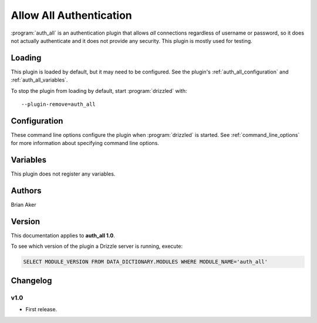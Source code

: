 .. _auth_all_plugin:

Allow All Authentication
========================

:program:`auth_all` is an authentication plugin that allows *all* connections
regardless of username or password, so it does not actually authenticate and
it does not provide any security.  This plugin is mostly used for testing.

.. seealso:: :doc:`/administration/authentication`

.. _auth_all_loading:

Loading
-------

This plugin is loaded by default, but it may need to be configured.  See
the plugin's :ref:`auth_all_configuration` and
:ref:`auth_all_variables`.

To stop the plugin from loading by default, start :program:`drizzled`
with::

   --plugin-remove=auth_all

.. seealso:: :ref:`drizzled_plugin_options` for more information about adding and removing plugins.

.. _auth_all_configuration:

Configuration
-------------

These command line options configure the plugin when :program:`drizzled`
is started.  See :ref:`command_line_options` for more information about specifying
command line options.

.. program:: drizzled

.. option:: --auth-all.allow_anonymous 

   :Default: false
   :Variable:

   Allow anonymous access.

.. _auth_all_variables:

Variables
---------

This plugin does not register any variables.

Authors
-------

Brian Aker

.. _auth_all_version:

Version
-------

This documentation applies to **auth_all 1.0**.

To see which version of the plugin a Drizzle server is running, execute:

.. code-block:: mysql

   SELECT MODULE_VERSION FROM DATA_DICTIONARY.MODULES WHERE MODULE_NAME='auth_all'

Changelog
---------

v1.0
^^^^
* First release.
